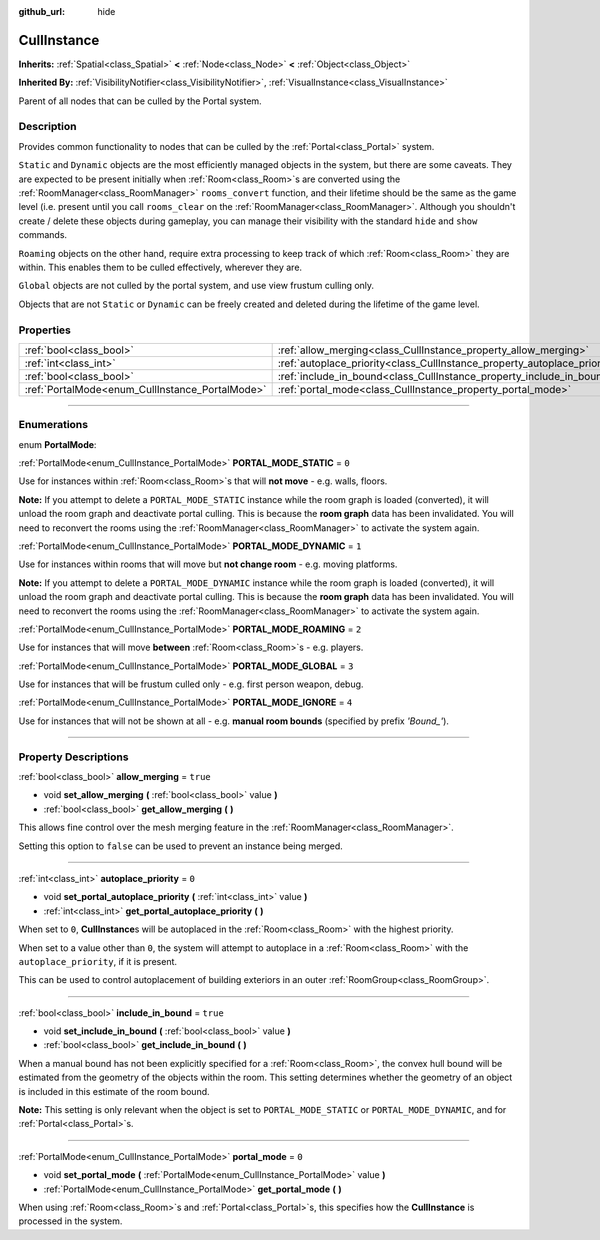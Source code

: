 :github_url: hide

.. DO NOT EDIT THIS FILE!!!
.. Generated automatically from Godot engine sources.
.. Generator: https://github.com/godotengine/godot/tree/3.5/doc/tools/make_rst.py.
.. XML source: https://github.com/godotengine/godot/tree/3.5/doc/classes/CullInstance.xml.

.. _class_CullInstance:

CullInstance
============

**Inherits:** :ref:`Spatial<class_Spatial>` **<** :ref:`Node<class_Node>` **<** :ref:`Object<class_Object>`

**Inherited By:** :ref:`VisibilityNotifier<class_VisibilityNotifier>`, :ref:`VisualInstance<class_VisualInstance>`

Parent of all nodes that can be culled by the Portal system.

.. rst-class:: classref-introduction-group

Description
-----------

Provides common functionality to nodes that can be culled by the :ref:`Portal<class_Portal>` system.

\ ``Static`` and ``Dynamic`` objects are the most efficiently managed objects in the system, but there are some caveats. They are expected to be present initially when :ref:`Room<class_Room>`\ s are converted using the :ref:`RoomManager<class_RoomManager>` ``rooms_convert`` function, and their lifetime should be the same as the game level (i.e. present until you call ``rooms_clear`` on the :ref:`RoomManager<class_RoomManager>`. Although you shouldn't create / delete these objects during gameplay, you can manage their visibility with the standard ``hide`` and ``show`` commands.

\ ``Roaming`` objects on the other hand, require extra processing to keep track of which :ref:`Room<class_Room>` they are within. This enables them to be culled effectively, wherever they are.

\ ``Global`` objects are not culled by the portal system, and use view frustum culling only.

Objects that are not ``Static`` or ``Dynamic`` can be freely created and deleted during the lifetime of the game level.

.. rst-class:: classref-reftable-group

Properties
----------

.. table::
   :widths: auto

   +-------------------------------------------------+---------------------------------------------------------------------------+----------+
   | :ref:`bool<class_bool>`                         | :ref:`allow_merging<class_CullInstance_property_allow_merging>`           | ``true`` |
   +-------------------------------------------------+---------------------------------------------------------------------------+----------+
   | :ref:`int<class_int>`                           | :ref:`autoplace_priority<class_CullInstance_property_autoplace_priority>` | ``0``    |
   +-------------------------------------------------+---------------------------------------------------------------------------+----------+
   | :ref:`bool<class_bool>`                         | :ref:`include_in_bound<class_CullInstance_property_include_in_bound>`     | ``true`` |
   +-------------------------------------------------+---------------------------------------------------------------------------+----------+
   | :ref:`PortalMode<enum_CullInstance_PortalMode>` | :ref:`portal_mode<class_CullInstance_property_portal_mode>`               | ``0``    |
   +-------------------------------------------------+---------------------------------------------------------------------------+----------+

.. rst-class:: classref-section-separator

----

.. rst-class:: classref-descriptions-group

Enumerations
------------

.. _enum_CullInstance_PortalMode:

.. rst-class:: classref-enumeration

enum **PortalMode**:

.. _class_CullInstance_constant_PORTAL_MODE_STATIC:

.. rst-class:: classref-enumeration-constant

:ref:`PortalMode<enum_CullInstance_PortalMode>` **PORTAL_MODE_STATIC** = ``0``

Use for instances within :ref:`Room<class_Room>`\ s that will **not move** - e.g. walls, floors.

\ **Note:** If you attempt to delete a ``PORTAL_MODE_STATIC`` instance while the room graph is loaded (converted), it will unload the room graph and deactivate portal culling. This is because the **room graph** data has been invalidated. You will need to reconvert the rooms using the :ref:`RoomManager<class_RoomManager>` to activate the system again.

.. _class_CullInstance_constant_PORTAL_MODE_DYNAMIC:

.. rst-class:: classref-enumeration-constant

:ref:`PortalMode<enum_CullInstance_PortalMode>` **PORTAL_MODE_DYNAMIC** = ``1``

Use for instances within rooms that will move but **not change room** - e.g. moving platforms.

\ **Note:** If you attempt to delete a ``PORTAL_MODE_DYNAMIC`` instance while the room graph is loaded (converted), it will unload the room graph and deactivate portal culling. This is because the **room graph** data has been invalidated. You will need to reconvert the rooms using the :ref:`RoomManager<class_RoomManager>` to activate the system again.

.. _class_CullInstance_constant_PORTAL_MODE_ROAMING:

.. rst-class:: classref-enumeration-constant

:ref:`PortalMode<enum_CullInstance_PortalMode>` **PORTAL_MODE_ROAMING** = ``2``

Use for instances that will move **between** :ref:`Room<class_Room>`\ s - e.g. players.

.. _class_CullInstance_constant_PORTAL_MODE_GLOBAL:

.. rst-class:: classref-enumeration-constant

:ref:`PortalMode<enum_CullInstance_PortalMode>` **PORTAL_MODE_GLOBAL** = ``3``

Use for instances that will be frustum culled only - e.g. first person weapon, debug.

.. _class_CullInstance_constant_PORTAL_MODE_IGNORE:

.. rst-class:: classref-enumeration-constant

:ref:`PortalMode<enum_CullInstance_PortalMode>` **PORTAL_MODE_IGNORE** = ``4``

Use for instances that will not be shown at all - e.g. **manual room bounds** (specified by prefix *'Bound\_'*).

.. rst-class:: classref-section-separator

----

.. rst-class:: classref-descriptions-group

Property Descriptions
---------------------

.. _class_CullInstance_property_allow_merging:

.. rst-class:: classref-property

:ref:`bool<class_bool>` **allow_merging** = ``true``

.. rst-class:: classref-property-setget

- void **set_allow_merging** **(** :ref:`bool<class_bool>` value **)**
- :ref:`bool<class_bool>` **get_allow_merging** **(** **)**

This allows fine control over the mesh merging feature in the :ref:`RoomManager<class_RoomManager>`.

Setting this option to ``false`` can be used to prevent an instance being merged.

.. rst-class:: classref-item-separator

----

.. _class_CullInstance_property_autoplace_priority:

.. rst-class:: classref-property

:ref:`int<class_int>` **autoplace_priority** = ``0``

.. rst-class:: classref-property-setget

- void **set_portal_autoplace_priority** **(** :ref:`int<class_int>` value **)**
- :ref:`int<class_int>` **get_portal_autoplace_priority** **(** **)**

When set to ``0``, **CullInstance**\ s will be autoplaced in the :ref:`Room<class_Room>` with the highest priority.

When set to a value other than ``0``, the system will attempt to autoplace in a :ref:`Room<class_Room>` with the ``autoplace_priority``, if it is present.

This can be used to control autoplacement of building exteriors in an outer :ref:`RoomGroup<class_RoomGroup>`.

.. rst-class:: classref-item-separator

----

.. _class_CullInstance_property_include_in_bound:

.. rst-class:: classref-property

:ref:`bool<class_bool>` **include_in_bound** = ``true``

.. rst-class:: classref-property-setget

- void **set_include_in_bound** **(** :ref:`bool<class_bool>` value **)**
- :ref:`bool<class_bool>` **get_include_in_bound** **(** **)**

When a manual bound has not been explicitly specified for a :ref:`Room<class_Room>`, the convex hull bound will be estimated from the geometry of the objects within the room. This setting determines whether the geometry of an object is included in this estimate of the room bound.

\ **Note:** This setting is only relevant when the object is set to ``PORTAL_MODE_STATIC`` or ``PORTAL_MODE_DYNAMIC``, and for :ref:`Portal<class_Portal>`\ s.

.. rst-class:: classref-item-separator

----

.. _class_CullInstance_property_portal_mode:

.. rst-class:: classref-property

:ref:`PortalMode<enum_CullInstance_PortalMode>` **portal_mode** = ``0``

.. rst-class:: classref-property-setget

- void **set_portal_mode** **(** :ref:`PortalMode<enum_CullInstance_PortalMode>` value **)**
- :ref:`PortalMode<enum_CullInstance_PortalMode>` **get_portal_mode** **(** **)**

When using :ref:`Room<class_Room>`\ s and :ref:`Portal<class_Portal>`\ s, this specifies how the **CullInstance** is processed in the system.

.. |virtual| replace:: :abbr:`virtual (This method should typically be overridden by the user to have any effect.)`
.. |const| replace:: :abbr:`const (This method has no side effects. It doesn't modify any of the instance's member variables.)`
.. |vararg| replace:: :abbr:`vararg (This method accepts any number of arguments after the ones described here.)`
.. |static| replace:: :abbr:`static (This method doesn't need an instance to be called, so it can be called directly using the class name.)`

